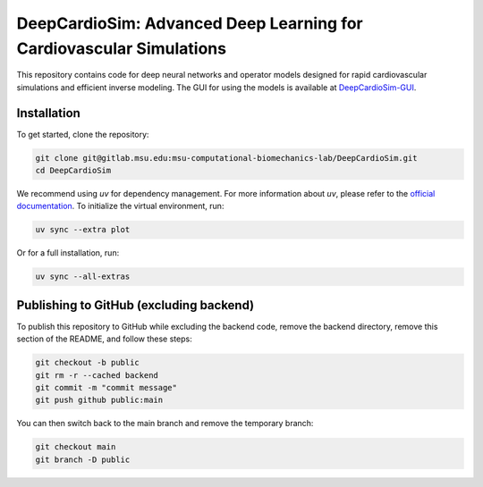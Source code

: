 =====================================================================
DeepCardioSim: Advanced Deep Learning for Cardiovascular Simulations
=====================================================================

This repository contains code for deep neural networks and operator models designed for rapid cardiovascular simulations and efficient inverse modeling. The GUI for using the models is available at `DeepCardioSim-GUI <https://dcsim.egr.msu.edu/>`_.

-------------
Installation
-------------

To get started, clone the repository:

.. code-block:: bash
   
   git clone git@gitlab.msu.edu:msu-computational-biomechanics-lab/DeepCardioSim.git
   cd DeepCardioSim

We recommend using `uv` for dependency management. For more information about `uv`, please refer to the `official documentation <https://docs.astral.sh/uv/>`_. To initialize the virtual environment, run:

.. code-block:: bash

   uv sync --extra plot

Or for a full installation, run:

.. code-block:: bash

   uv sync --all-extras

----------------------------------------
Publishing to GitHub (excluding backend)
----------------------------------------

To publish this repository to GitHub while excluding the backend code, 
remove the backend directory, remove this section of the README, and follow these steps:

.. code-block:: bash

   git checkout -b public
   git rm -r --cached backend
   git commit -m "commit message"
   git push github public:main

You can then switch back to the main branch and remove the temporary branch:

.. code-block:: bash

   git checkout main
   git branch -D public
